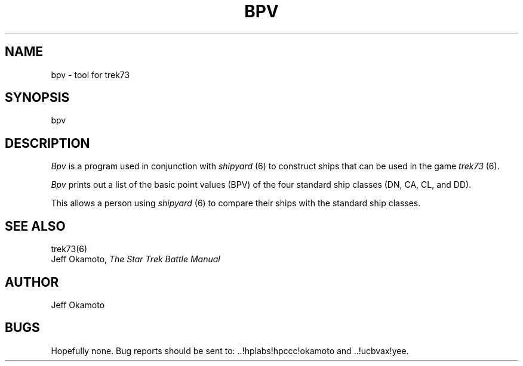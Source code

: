.TH BPV 6 "17 Oct 1986"
.UC 4
.SH NAME
bpv - tool for trek73
.SH SYNOPSIS
bpv
.SH DESCRIPTION
.PP
.I Bpv
is a program used in conjunction with
.I shipyard
(6) to construct ships that can be used in the game
.I trek73
(6).
.PP
.I
Bpv
prints out a list of the basic point values (BPV)
of the four standard ship classes
(DN, CA, CL, and DD).
.PP
This allows a person using
.I shipyard
(6)
to compare their ships with the standard ship classes.
.SH SEE ALSO
trek73(6)
.br
Jeff Okamoto,
.I "The Star Trek Battle Manual"
.SH AUTHOR
Jeff Okamoto
.SH BUGS
Hopefully none.
Bug reports should be sent to: ..!hplabs!hpccc!okamoto and ..!ucbvax!yee.
